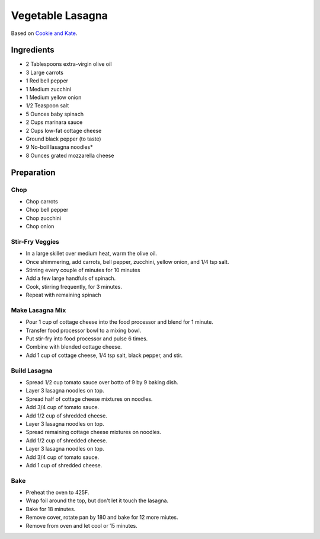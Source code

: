 Vegetable Lasagna
=================

Based on `Cookie and Kate <https://cookieandkate.com/best-vegetable-lasagna-recipe/>`_.

Ingredients
-----------

* 2 Tablespoons extra-virgin olive oil
* 3 Large carrots
* 1 Red bell pepper
* 1 Medium zucchini
* 1 Medium yellow onion
* 1/2 Teaspoon salt
* 5 Ounces baby spinach
* 2 Cups marinara sauce
* 2 Cups low-fat cottage cheese
* Ground black pepper (to taste)
* 9 No-boil lasagna noodles*
* 8 Ounces grated mozzarella cheese

Preparation
-----------

Chop
~~~~

* Chop carrots
* Chop bell pepper
* Chop zucchini
* Chop onion

Stir-Fry Veggies
~~~~~~~~~~~~~~~~

* In a large skillet over medium heat, warm the olive oil.
* Once shimmering, add carrots, bell pepper, zucchini, yellow onion, and 1/4 tsp salt.
* Stirring every couple of minutes for 10 minutes
* Add a few large handfuls of spinach.
* Cook, stirring frequently, for 3 minutes.
* Repeat with remaining spinach

Make Lasagna Mix
~~~~~~~~~~~~~~~~

* Pour 1 cup of cottage cheese into the food processor and blend for 1 minute.
* Transfer food processor bowl to a mixing bowl.
* Put stir-fry into food processor and pulse 6 times.
* Combine with blended cottage cheese.
* Add 1 cup of cottage cheese, 1/4 tsp salt, black pepper, and stir.

Build Lasagna
~~~~~~~~~~~~~

* Spread 1/2 cup tomato sauce over botto of 9 by 9 baking dish.
* Layer 3 lasagna noodles on top.
* Spread half of cottage cheese mixtures on noodles.
* Add 3/4 cup of tomato sauce.
* Add 1/2 cup of shredded cheese.
* Layer 3 lasagna noodles on top.
* Spread remaining cottage cheese mixtures on noodles.
* Add 1/2 cup of shredded cheese.
* Layer 3 lasagna noodles on top.
* Add 3/4 cup of tomato sauce.
* Add 1 cup of shredded cheese.

Bake
~~~~

* Preheat the oven to 425F.
* Wrap foil around the top, but don't let it touch the lasagna.
* Bake for 18 minutes.
* Remove cover, rotate pan by 180 and bake for 12 more miutes.
* Remove from oven and let cool or 15 minutes.
